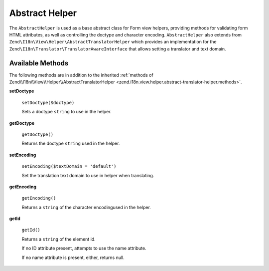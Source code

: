 .. _zend.form.view.helper.abstract-helper:

Abstract Helper
===============

The ``AbstractHelper`` is used as a base abstract class for Form view helpers, providing methods
for validating form HTML attributes, as well as controlling the doctype and character encoding.
``AbstractHelper`` also extends from ``Zend\I18n\View\Helper\AbstractTranslatorHelper`` which
provides an implementation for the ``Zend\I18n\Translator\TranslatorAwareInterface``
that allows setting a translator and text domain.

.. _zend.form.view.helper.abstract-helper.methods:

Available Methods
-----------------

The following methods are in addition to the inherited :ref:`methods of Zend\\I18n\\View\\Helper\\AbstractTranslatorHelper
<zend.i18n.view.helper.abstract-translator-helper.methods>`.

.. _zend.form.view.helper.abstract-helper.methods.set-doctype:

**setDoctype**

   ``setDoctype($doctype)``

   Sets a doctype ``string`` to use in the helper.

.. _zend.form.view.helper.abstract-helper.methods.get-doctype:

**getDoctype**

   ``getDoctype()``

   Returns the doctype ``string`` used in the helper.

.. _zend.form.view.helper.abstract-helper.methods.set-encoding:

**setEncoding**

   ``setEncoding($textDomain = 'default')``

   Set the translation text domain to use in helper when translating.

.. _zend.form.view.helper.abstract-helper.methods.get-encoding:

**getEncoding**

   ``getEncoding()``

   Returns a ``string`` of the character encodingused in the helper.

.. _zend.form.view.helper.abstract-helper.methods.get-id:

**getId**

   ``getId()``

   Returns a ``string`` of the element id.

   If no ID attribute present, attempts to use the name attribute.

   If no name attribute is present, either, returns null.

